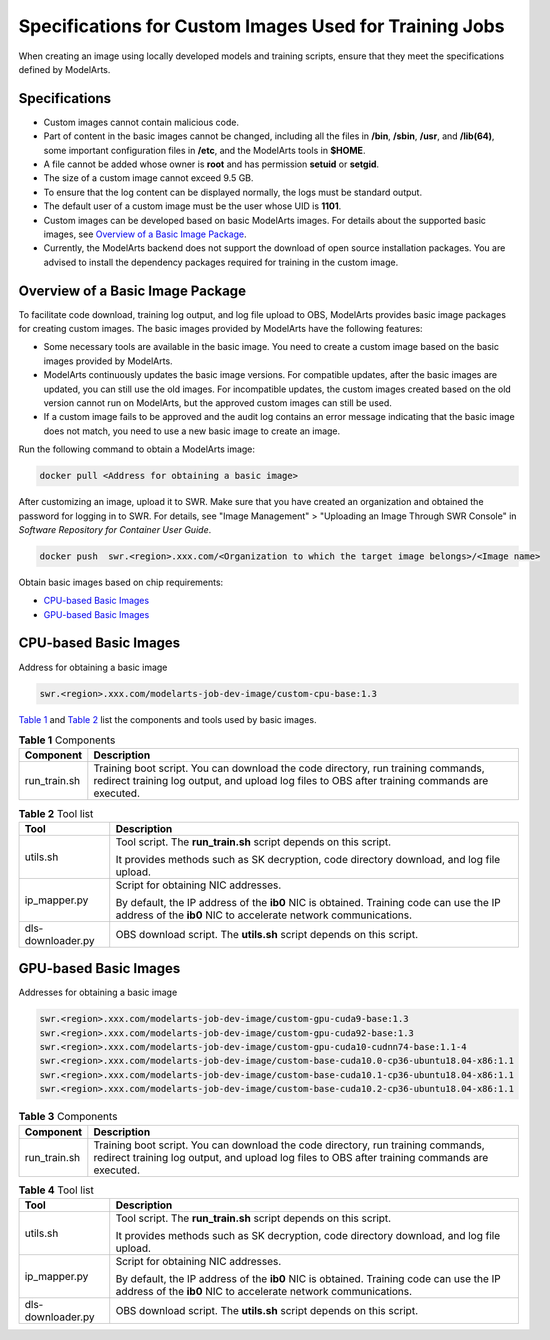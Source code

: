 Specifications for Custom Images Used for Training Jobs
=======================================================

When creating an image using locally developed models and training scripts, ensure that they meet the specifications defined by ModelArts.

Specifications
--------------

-  Custom images cannot contain malicious code.
-  Part of content in the basic images cannot be changed, including all the files in **/bin**, **/sbin**, **/usr**, and **/lib(64)**, some important configuration files in **/etc**, and the ModelArts tools in **$HOME**.
-  A file cannot be added whose owner is **root** and has permission **setuid** or **setgid**.
-  The size of a custom image cannot exceed 9.5 GB.

-  To ensure that the log content can be displayed normally, the logs must be standard output.
-  The default user of a custom image must be the user whose UID is **1101**.
-  Custom images can be developed based on basic ModelArts images. For details about the supported basic images, see `Overview of a Basic Image Package <#modelarts_23_0217__en-us_topic_0212179951_section1126616610513>`__.
-  Currently, the ModelArts backend does not support the download of open source installation packages. You are advised to install the dependency packages required for training in the custom image.

Overview of a Basic Image Package
---------------------------------

To facilitate code download, training log output, and log file upload to OBS, ModelArts provides basic image packages for creating custom images. The basic images provided by ModelArts have the following features:

-  Some necessary tools are available in the basic image. You need to create a custom image based on the basic images provided by ModelArts.
-  ModelArts continuously updates the basic image versions. For compatible updates, after the basic images are updated, you can still use the old images. For incompatible updates, the custom images created based on the old version cannot run on ModelArts, but the approved custom images can still be used.
-  If a custom image fails to be approved and the audit log contains an error message indicating that the basic image does not match, you need to use a new basic image to create an image.

Run the following command to obtain a ModelArts image:

.. code-block::

   docker pull <Address for obtaining a basic image>

After customizing an image, upload it to SWR. Make sure that you have created an organization and obtained the password for logging in to SWR. For details, see "Image Management" > "Uploading an Image Through SWR Console" in *Software Repository for Container User Guide*.

.. code-block::

   docker push  swr.<region>.xxx.com/<Organization to which the target image belongs>/<Image name>

Obtain basic images based on chip requirements:

-  `CPU-based Basic Images <#modelarts_23_0217__en-us_topic_0212179951_section2357164275019>`__
-  `GPU-based Basic Images <#modelarts_23_0217__en-us_topic_0212179951_section125281544151710>`__

CPU-based Basic Images
----------------------

Address for obtaining a basic image

.. code-block::

   swr.<region>.xxx.com/modelarts-job-dev-image/custom-cpu-base:1.3

`Table 1 <#modelarts_23_0217__en-us_topic_0212179951_table42317014714>`__ and `Table 2 <#modelarts_23_0217__en-us_topic_0212179951_table624501372>`__ list the components and tools used by basic images.



.. _modelarts_23_0217__en-us_topic_0212179951_table42317014714:

.. table:: **Table 1** Components

   +--------------+-----------------------------------------------------------------------------------------------------------------------------------------------------------------------------------+
   | Component    | Description                                                                                                                                                                       |
   +==============+===================================================================================================================================================================================+
   | run_train.sh | Training boot script. You can download the code directory, run training commands, redirect training log output, and upload log files to OBS after training commands are executed. |
   +--------------+-----------------------------------------------------------------------------------------------------------------------------------------------------------------------------------+



.. _modelarts_23_0217__en-us_topic_0212179951_table624501372:

.. table:: **Table 2** Tool list

   +-----------------------------------+----------------------------------------------------------------------------------------------------------------------------------------------------------+
   | Tool                              | Description                                                                                                                                              |
   +===================================+==========================================================================================================================================================+
   | utils.sh                          | Tool script. The **run_train.sh** script depends on this script.                                                                                         |
   |                                   |                                                                                                                                                          |
   |                                   | It provides methods such as SK decryption, code directory download, and log file upload.                                                                 |
   +-----------------------------------+----------------------------------------------------------------------------------------------------------------------------------------------------------+
   | ip_mapper.py                      | Script for obtaining NIC addresses.                                                                                                                      |
   |                                   |                                                                                                                                                          |
   |                                   | By default, the IP address of the **ib0** NIC is obtained. Training code can use the IP address of the **ib0** NIC to accelerate network communications. |
   +-----------------------------------+----------------------------------------------------------------------------------------------------------------------------------------------------------+
   | dls-downloader.py                 | OBS download script. The **utils.sh** script depends on this script.                                                                                     |
   +-----------------------------------+----------------------------------------------------------------------------------------------------------------------------------------------------------+

GPU-based Basic Images
----------------------

Addresses for obtaining a basic image

.. code-block::

   swr.<region>.xxx.com/modelarts-job-dev-image/custom-gpu-cuda9-base:1.3
   swr.<region>.xxx.com/modelarts-job-dev-image/custom-gpu-cuda92-base:1.3
   swr.<region>.xxx.com/modelarts-job-dev-image/custom-gpu-cuda10-cudnn74-base:1.1-4
   swr.<region>.xxx.com/modelarts-job-dev-image/custom-base-cuda10.0-cp36-ubuntu18.04-x86:1.1
   swr.<region>.xxx.com/modelarts-job-dev-image/custom-base-cuda10.1-cp36-ubuntu18.04-x86:1.1
   swr.<region>.xxx.com/modelarts-job-dev-image/custom-base-cuda10.2-cp36-ubuntu18.04-x86:1.1



.. _modelarts_23_0217__en-us_topic_0212179951_table137851182312:

.. table:: **Table 3** Components

   +--------------+-----------------------------------------------------------------------------------------------------------------------------------------------------------------------------------+
   | Component    | Description                                                                                                                                                                       |
   +==============+===================================================================================================================================================================================+
   | run_train.sh | Training boot script. You can download the code directory, run training commands, redirect training log output, and upload log files to OBS after training commands are executed. |
   +--------------+-----------------------------------------------------------------------------------------------------------------------------------------------------------------------------------+



.. _modelarts_23_0217__en-us_topic_0212179951_table135271650237:

.. table:: **Table 4** Tool list

   +-----------------------------------+----------------------------------------------------------------------------------------------------------------------------------------------------------+
   | Tool                              | Description                                                                                                                                              |
   +===================================+==========================================================================================================================================================+
   | utils.sh                          | Tool script. The **run_train.sh** script depends on this script.                                                                                         |
   |                                   |                                                                                                                                                          |
   |                                   | It provides methods such as SK decryption, code directory download, and log file upload.                                                                 |
   +-----------------------------------+----------------------------------------------------------------------------------------------------------------------------------------------------------+
   | ip_mapper.py                      | Script for obtaining NIC addresses.                                                                                                                      |
   |                                   |                                                                                                                                                          |
   |                                   | By default, the IP address of the **ib0** NIC is obtained. Training code can use the IP address of the **ib0** NIC to accelerate network communications. |
   +-----------------------------------+----------------------------------------------------------------------------------------------------------------------------------------------------------+
   | dls-downloader.py                 | OBS download script. The **utils.sh** script depends on this script.                                                                                     |
   +-----------------------------------+----------------------------------------------------------------------------------------------------------------------------------------------------------+


